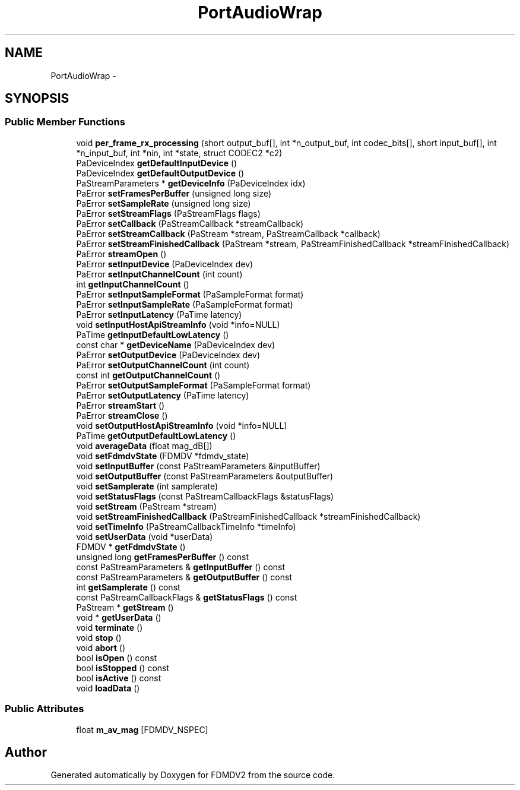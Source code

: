 .TH "PortAudioWrap" 3 "Mon Sep 10 2012" "Version 02.00.01" "FDMDV2" \" -*- nroff -*-
.ad l
.nh
.SH NAME
PortAudioWrap \- 
.SH SYNOPSIS
.br
.PP
.SS "Public Member Functions"

.in +1c
.ti -1c
.RI "void \fBper_frame_rx_processing\fP (short output_buf[], int *n_output_buf, int codec_bits[], short input_buf[], int *n_input_buf, int *nin, int *state, struct CODEC2 *c2)"
.br
.ti -1c
.RI "PaDeviceIndex \fBgetDefaultInputDevice\fP ()"
.br
.ti -1c
.RI "PaDeviceIndex \fBgetDefaultOutputDevice\fP ()"
.br
.ti -1c
.RI "PaStreamParameters * \fBgetDeviceInfo\fP (PaDeviceIndex idx)"
.br
.ti -1c
.RI "PaError \fBsetFramesPerBuffer\fP (unsigned long size)"
.br
.ti -1c
.RI "PaError \fBsetSampleRate\fP (unsigned long size)"
.br
.ti -1c
.RI "PaError \fBsetStreamFlags\fP (PaStreamFlags flags)"
.br
.ti -1c
.RI "PaError \fBsetCallback\fP (PaStreamCallback *streamCallback)"
.br
.ti -1c
.RI "PaError \fBsetStreamCallback\fP (PaStream *stream, PaStreamCallback *callback)"
.br
.ti -1c
.RI "PaError \fBsetStreamFinishedCallback\fP (PaStream *stream, PaStreamFinishedCallback *streamFinishedCallback)"
.br
.ti -1c
.RI "PaError \fBstreamOpen\fP ()"
.br
.ti -1c
.RI "PaError \fBsetInputDevice\fP (PaDeviceIndex dev)"
.br
.ti -1c
.RI "PaError \fBsetInputChannelCount\fP (int count)"
.br
.ti -1c
.RI "int \fBgetInputChannelCount\fP ()"
.br
.ti -1c
.RI "PaError \fBsetInputSampleFormat\fP (PaSampleFormat format)"
.br
.ti -1c
.RI "PaError \fBsetInputSampleRate\fP (PaSampleFormat format)"
.br
.ti -1c
.RI "PaError \fBsetInputLatency\fP (PaTime latency)"
.br
.ti -1c
.RI "void \fBsetInputHostApiStreamInfo\fP (void *info=NULL)"
.br
.ti -1c
.RI "PaTime \fBgetInputDefaultLowLatency\fP ()"
.br
.ti -1c
.RI "const char * \fBgetDeviceName\fP (PaDeviceIndex dev)"
.br
.ti -1c
.RI "PaError \fBsetOutputDevice\fP (PaDeviceIndex dev)"
.br
.ti -1c
.RI "PaError \fBsetOutputChannelCount\fP (int count)"
.br
.ti -1c
.RI "const int \fBgetOutputChannelCount\fP ()"
.br
.ti -1c
.RI "PaError \fBsetOutputSampleFormat\fP (PaSampleFormat format)"
.br
.ti -1c
.RI "PaError \fBsetOutputLatency\fP (PaTime latency)"
.br
.ti -1c
.RI "PaError \fBstreamStart\fP ()"
.br
.ti -1c
.RI "PaError \fBstreamClose\fP ()"
.br
.ti -1c
.RI "void \fBsetOutputHostApiStreamInfo\fP (void *info=NULL)"
.br
.ti -1c
.RI "PaTime \fBgetOutputDefaultLowLatency\fP ()"
.br
.ti -1c
.RI "void \fBaverageData\fP (float mag_dB[])"
.br
.ti -1c
.RI "void \fBsetFdmdvState\fP (FDMDV *fdmdv_state)"
.br
.ti -1c
.RI "void \fBsetInputBuffer\fP (const PaStreamParameters &inputBuffer)"
.br
.ti -1c
.RI "void \fBsetOutputBuffer\fP (const PaStreamParameters &outputBuffer)"
.br
.ti -1c
.RI "void \fBsetSamplerate\fP (int samplerate)"
.br
.ti -1c
.RI "void \fBsetStatusFlags\fP (const PaStreamCallbackFlags &statusFlags)"
.br
.ti -1c
.RI "void \fBsetStream\fP (PaStream *stream)"
.br
.ti -1c
.RI "void \fBsetStreamFinishedCallback\fP (PaStreamFinishedCallback *streamFinishedCallback)"
.br
.ti -1c
.RI "void \fBsetTimeInfo\fP (PaStreamCallbackTimeInfo *timeInfo)"
.br
.ti -1c
.RI "void \fBsetUserData\fP (void *userData)"
.br
.ti -1c
.RI "FDMDV * \fBgetFdmdvState\fP ()"
.br
.ti -1c
.RI "unsigned long \fBgetFramesPerBuffer\fP () const "
.br
.ti -1c
.RI "const PaStreamParameters & \fBgetInputBuffer\fP () const "
.br
.ti -1c
.RI "const PaStreamParameters & \fBgetOutputBuffer\fP () const "
.br
.ti -1c
.RI "int \fBgetSamplerate\fP () const "
.br
.ti -1c
.RI "const PaStreamCallbackFlags & \fBgetStatusFlags\fP () const "
.br
.ti -1c
.RI "PaStream * \fBgetStream\fP ()"
.br
.ti -1c
.RI "void * \fBgetUserData\fP ()"
.br
.ti -1c
.RI "void \fBterminate\fP ()"
.br
.ti -1c
.RI "void \fBstop\fP ()"
.br
.ti -1c
.RI "void \fBabort\fP ()"
.br
.ti -1c
.RI "bool \fBisOpen\fP () const "
.br
.ti -1c
.RI "bool \fBisStopped\fP () const "
.br
.ti -1c
.RI "bool \fBisActive\fP () const "
.br
.ti -1c
.RI "void \fBloadData\fP ()"
.br
.in -1c
.SS "Public Attributes"

.in +1c
.ti -1c
.RI "float \fBm_av_mag\fP [FDMDV_NSPEC]"
.br
.in -1c

.SH "Author"
.PP 
Generated automatically by Doxygen for FDMDV2 from the source code\&.
